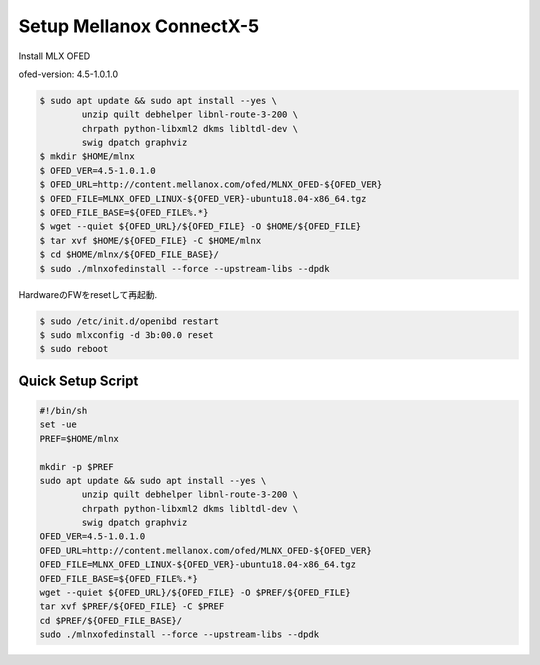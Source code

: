 
Setup Mellanox ConnectX-5
==========================

Install MLX OFED

ofed-version: 4.5-1.0.1.0

.. code-block:: text

  $ sudo apt update && sudo apt install --yes \
          unzip quilt debhelper libnl-route-3-200 \
          chrpath python-libxml2 dkms libltdl-dev \
          swig dpatch graphviz
  $ mkdir $HOME/mlnx
  $ OFED_VER=4.5-1.0.1.0
  $ OFED_URL=http://content.mellanox.com/ofed/MLNX_OFED-${OFED_VER}
  $ OFED_FILE=MLNX_OFED_LINUX-${OFED_VER}-ubuntu18.04-x86_64.tgz
  $ OFED_FILE_BASE=${OFED_FILE%.*}
  $ wget --quiet ${OFED_URL}/${OFED_FILE} -O $HOME/${OFED_FILE}
  $ tar xvf $HOME/${OFED_FILE} -C $HOME/mlnx
  $ cd $HOME/mlnx/${OFED_FILE_BASE}/
  $ sudo ./mlnxofedinstall --force --upstream-libs --dpdk

HardwareのFWをresetして再起動.

.. code-block:: text

  $ sudo /etc/init.d/openibd restart
  $ sudo mlxconfig -d 3b:00.0 reset
  $ sudo reboot


Quick Setup Script
------------------

.. code-block:: text

  #!/bin/sh
  set -ue
  PREF=$HOME/mlnx

  mkdir -p $PREF
  sudo apt update && sudo apt install --yes \
          unzip quilt debhelper libnl-route-3-200 \
          chrpath python-libxml2 dkms libltdl-dev \
          swig dpatch graphviz
  OFED_VER=4.5-1.0.1.0
  OFED_URL=http://content.mellanox.com/ofed/MLNX_OFED-${OFED_VER}
  OFED_FILE=MLNX_OFED_LINUX-${OFED_VER}-ubuntu18.04-x86_64.tgz
  OFED_FILE_BASE=${OFED_FILE%.*}
  wget --quiet ${OFED_URL}/${OFED_FILE} -O $PREF/${OFED_FILE}
  tar xvf $PREF/${OFED_FILE} -C $PREF
  cd $PREF/${OFED_FILE_BASE}/
  sudo ./mlnxofedinstall --force --upstream-libs --dpdk

.. MFT_VER=4.9.0-38
.. MFT_URL=http://www.mellanox.com/downloads/MFT
.. MFT_FILE=mft-${MFT_VER}-x86_64-deb.tgz
.. MFT_FILE_BASE=${MFT_FILE%.*}
.. wget --quiet ${MFT_URL}/${MFT_FILE} -O $PREF/${MFT_FILE}
.. tar xvf $PREF/${MFT_FILE} -C $PREF
.. cd $PREF/${MFT_FILE_BASE}/
.. sudo ./install.sh
.. sudo rm -f /boot/initrd.img-*.old-dkms
